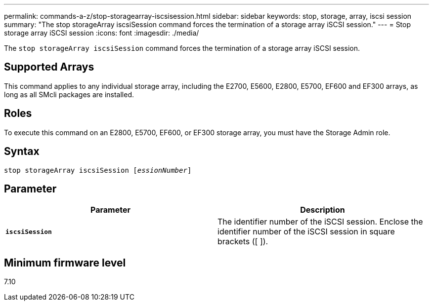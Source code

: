 ---
permalink: commands-a-z/stop-storagearray-iscsisession.html
sidebar: sidebar
keywords: stop, storage, array, iscsi session
summary: "The stop storageArray iscsiSession command forces the termination of a storage array iSCSI session."
---
= Stop storage array iSCSI session
:icons: font
:imagesdir: ./media/

[.lead]
The `stop storageArray iscsiSession` command forces the termination of a storage array iSCSI session.

== Supported Arrays

This command applies to any individual storage array, including the E2700, E5600, E2800, E5700, EF600 and EF300 arrays, as long as all SMcli packages are installed.

== Roles

To execute this command on an E2800, E5700, EF600, or EF300 storage array, you must have the Storage Admin role.

== Syntax
[subs=+macros]
----

pass:quotes[stop storageArray iscsiSession [_essionNumber_]]
----

== Parameter
[cols="2*",options="header"]
|===
| Parameter| Description
a|
`*iscsiSession*`
a|
The identifier number of the iSCSI session. Enclose the identifier number of the iSCSI session in square brackets ([ ]).
|===

== Minimum firmware level

7.10
